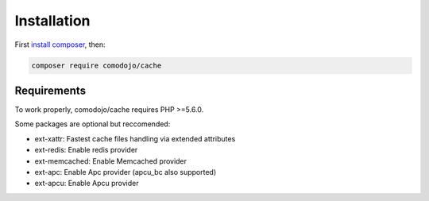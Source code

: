 Installation
============

.. highlight:: php

.. _cache: https://github.com/comodojo/cache
.. _composer: https://getcomposer.org/
.. _install composer: https://getcomposer.org/doc/00-intro.md

First `install composer`_, then:

.. code:: bash

    composer require comodojo/cache

Requirements
************

To work properly, comodojo/cache requires PHP >=5.6.0.

Some packages are optional but reccomended:

- ext-xattr: Fastest cache files handling via extended attributes
- ext-redis: Enable redis provider
- ext-memcached: Enable Memcached provider
- ext-apc: Enable Apc provider (apcu_bc also supported)
- ext-apcu: Enable Apcu provider
